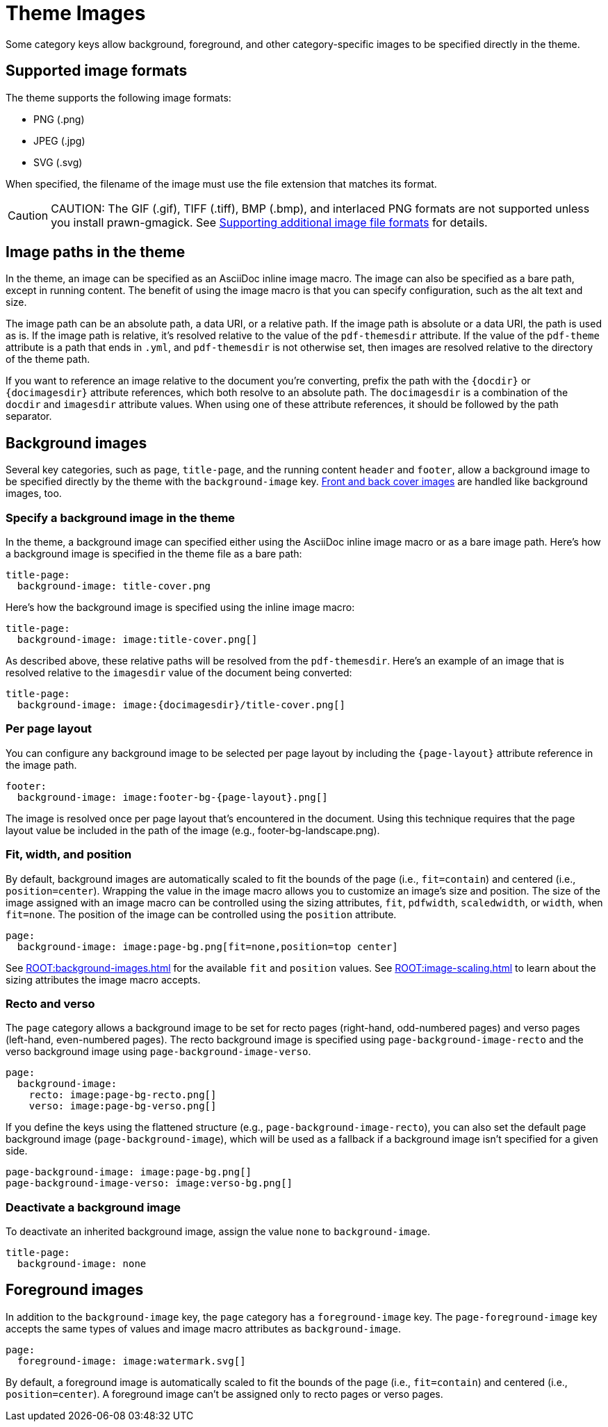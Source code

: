 = Theme Images
:description: Some category keys allow background, foreground, logo, and category-specific images to be specified directly in the theme.

Some category keys allow background, foreground, and other category-specific images to be specified directly in the theme.

[#formats]
== Supported image formats

The theme supports the following image formats:

* PNG (.png)
* JPEG (.jpg)
* SVG (.svg)

When specified, the filename of the image must use the file extension that matches its format.

CAUTION: CAUTION: The GIF (.gif), TIFF (.tiff), BMP (.bmp), and interlaced PNG formats are not supported unless you install prawn-gmagick.
See xref:ROOT:image-paths-and-formats.adoc#other-image-formats[Supporting additional image file formats] for details.

[#paths]
== Image paths in the theme

In the theme, an image can be specified as an AsciiDoc inline image macro.
The image can also be specified as a bare path, except in running content.
The benefit of using the image macro is that you can specify configuration, such as the alt text and size.

The image path can be an absolute path, a data URI, or a relative path.
If the image path is absolute or a data URI, the path is used as is.
If the image path is relative, it's resolved relative to the value of the `pdf-themesdir` attribute.
If the value of the `pdf-theme` attribute is a path that ends in `.yml`, and `pdf-themesdir` is not otherwise set, then images are resolved relative to the directory of the theme path.

If you want to reference an image relative to the document you're converting, prefix the path with the `\{docdir}` or `\{docimagesdir}` attribute references, which both resolve to an absolute path.
The `docimagesdir` is a combination of the `docdir` and `imagesdir` attribute values.
When using one of these attribute references, it should be followed by the path separator.

[#background]
== Background images

Several key categories, such as `page`, `title-page`, and the running content `header` and `footer`, allow a background image to be specified directly by the theme with the `background-image` key.
xref:covers.adoc[Front and back cover images] are handled like background images, too.

[#specify]
=== Specify a background image in the theme

In the theme, a background image can specified either using the AsciiDoc inline image macro or as a bare image path.
Here's how a background image is specified in the theme file as a bare path:

[,yaml]
----
title-page:
  background-image: title-cover.png
----

Here's how the background image is specified using the inline image macro:

[,yaml]
----
title-page:
  background-image: image:title-cover.png[]
----

As described above, these relative paths will be resolved from the `pdf-themesdir`.
Here's an example of an image that is resolved relative to the `imagesdir` value of the document being converted:

[,yaml]
----
title-page:
  background-image: image:{docimagesdir}/title-cover.png[]
----

=== Per page layout

You can configure any background image to be selected per page layout by including the `+{page-layout}+` attribute reference in the image path.

[,yaml]
----
footer:
  background-image: image:footer-bg-{page-layout}.png[]
----

The image is resolved once per page layout that's encountered in the document.
Using this technique requires that the page layout value be included in the path of the image (e.g., footer-bg-landscape.png).

[#attributes]
=== Fit, width, and position

By default, background images are automatically scaled to fit the bounds of the page (i.e., `fit=contain`) and centered (i.e., `position=center`).
Wrapping the value in the image macro allows you to customize an image's size and position.
The size of the image assigned with an image macro can be controlled using the sizing attributes, `fit`, `pdfwidth`, `scaledwidth`, or `width`, when `fit=none`.
The position of the image can be controlled using the `position` attribute.

[,yaml]
----
page:
  background-image: image:page-bg.png[fit=none,position=top center]
----

See xref:ROOT:background-images.adoc[] for the available `fit` and `position` values.
See xref:ROOT:image-scaling.adoc[] to learn about the sizing attributes the image macro accepts.

[#recto-and-verso]
=== Recto and verso

The `page` category allows a background image to be set for recto pages (right-hand, odd-numbered pages) and verso pages (left-hand, even-numbered pages).
The recto background image is specified using `page-background-image-recto` and the verso background image using `page-background-image-verso`.

[,yaml]
----
page:
  background-image:
    recto: image:page-bg-recto.png[]
    verso: image:page-bg-verso.png[]
----

If you define the keys using the flattened structure (e.g., `page-background-image-recto`), you can also set the default page background image (`page-background-image`), which will be used as a fallback if a background image isn't specified for a given side.

[,yaml]
----
page-background-image: image:page-bg.png[]
page-background-image-verso: image:verso-bg.png[]
----

=== Deactivate a background image

To deactivate an inherited background image, assign the value `none` to `background-image`.

[,yaml]
----
title-page:
  background-image: none
----

[#foreground]
== Foreground images

In addition to the `background-image` key, the `page` category has a `foreground-image` key.
The `page-foreground-image` key accepts the same types of values and image macro attributes as `background-image`.

[,yaml]
----
page:
  foreground-image: image:watermark.svg[]
----

By default, a foreground image is automatically scaled to fit the bounds of the page (i.e., `fit=contain`) and centered (i.e., `position=center`).
A foreground image can't be assigned only to recto pages or verso pages.
